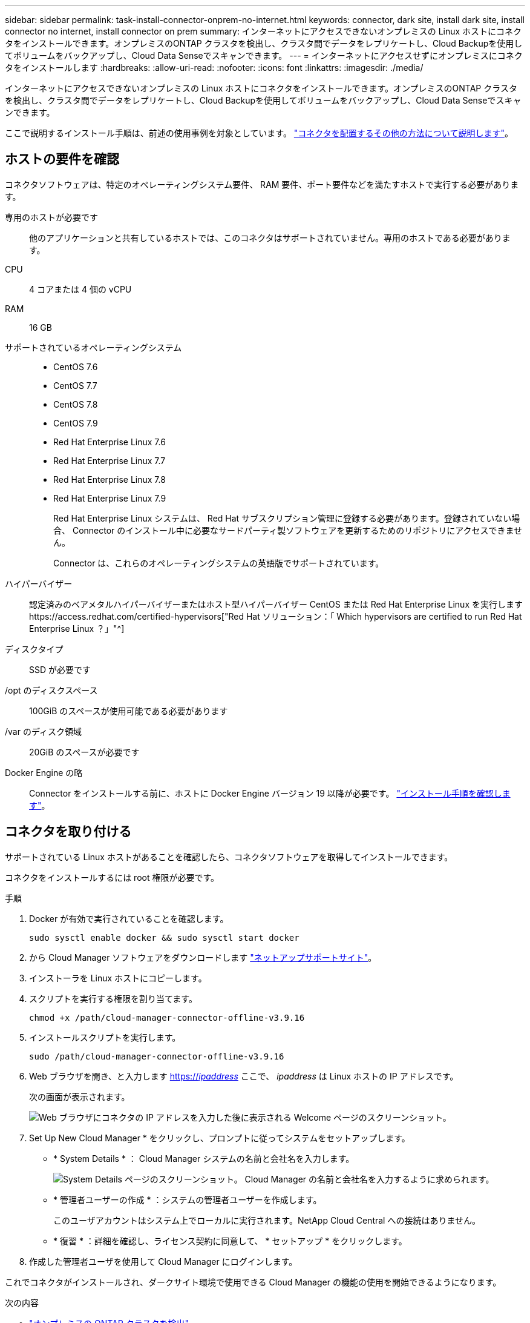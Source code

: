 ---
sidebar: sidebar 
permalink: task-install-connector-onprem-no-internet.html 
keywords: connector, dark site, install dark site, install connector no internet, install connector on prem 
summary: インターネットにアクセスできないオンプレミスの Linux ホストにコネクタをインストールできます。オンプレミスのONTAP クラスタを検出し、クラスタ間でデータをレプリケートし、Cloud Backupを使用してボリュームをバックアップし、Cloud Data Senseでスキャンできます。 
---
= インターネットにアクセスせずにオンプレミスにコネクタをインストールします
:hardbreaks:
:allow-uri-read: 
:nofooter: 
:icons: font
:linkattrs: 
:imagesdir: ./media/


[role="lead"]
インターネットにアクセスできないオンプレミスの Linux ホストにコネクタをインストールできます。オンプレミスのONTAP クラスタを検出し、クラスタ間でデータをレプリケートし、Cloud Backupを使用してボリュームをバックアップし、Cloud Data Senseでスキャンできます。

ここで説明するインストール手順は、前述の使用事例を対象としています。 link:concept-connectors.html#how-to-create-a-connector["コネクタを配置するその他の方法について説明します"]。



== ホストの要件を確認

コネクタソフトウェアは、特定のオペレーティングシステム要件、 RAM 要件、ポート要件などを満たすホストで実行する必要があります。

専用のホストが必要です:: 他のアプリケーションと共有しているホストでは、このコネクタはサポートされていません。専用のホストである必要があります。
CPU:: 4 コアまたは 4 個の vCPU
RAM:: 16 GB
サポートされているオペレーティングシステム::
+
--
* CentOS 7.6
* CentOS 7.7
* CentOS 7.8
* CentOS 7.9
* Red Hat Enterprise Linux 7.6
* Red Hat Enterprise Linux 7.7
* Red Hat Enterprise Linux 7.8
* Red Hat Enterprise Linux 7.9
+
Red Hat Enterprise Linux システムは、 Red Hat サブスクリプション管理に登録する必要があります。登録されていない場合、 Connector のインストール中に必要なサードパーティ製ソフトウェアを更新するためのリポジトリにアクセスできません。

+
Connector は、これらのオペレーティングシステムの英語版でサポートされています。



--
ハイパーバイザー:: 認定済みのベアメタルハイパーバイザーまたはホスト型ハイパーバイザー CentOS または Red Hat Enterprise Linux を実行しますhttps://access.redhat.com/certified-hypervisors["Red Hat ソリューション：「 Which hypervisors are certified to run Red Hat Enterprise Linux ？」"^]
ディスクタイプ:: SSD が必要です
/opt のディスクスペース:: 100GiB のスペースが使用可能である必要があります
/var のディスク領域:: 20GiB のスペースが必要です
Docker Engine の略:: Connector をインストールする前に、ホストに Docker Engine バージョン 19 以降が必要です。 https://docs.docker.com/engine/install/["インストール手順を確認します"^]。




== コネクタを取り付ける

サポートされている Linux ホストがあることを確認したら、コネクタソフトウェアを取得してインストールできます。

コネクタをインストールするには root 権限が必要です。

.手順
. Docker が有効で実行されていることを確認します。
+
[source, cli]
----
sudo sysctl enable docker && sudo sysctl start docker
----
. から Cloud Manager ソフトウェアをダウンロードします https://mysupport.netapp.com/site/products/all/details/cloud-manager/downloads-tab["ネットアップサポートサイト"^]。
. インストーラを Linux ホストにコピーします。
. スクリプトを実行する権限を割り当てます。
+
[source, cli]
----
chmod +x /path/cloud-manager-connector-offline-v3.9.16
----
. インストールスクリプトを実行します。
+
[source, cli]
----
sudo /path/cloud-manager-connector-offline-v3.9.16
----
. Web ブラウザを開き、と入力します https://_ipaddress_[] ここで、 _ipaddress_ は Linux ホストの IP アドレスです。
+
次の画面が表示されます。

+
image:screenshot-onprem-darksite-welcome.png["Web ブラウザにコネクタの IP アドレスを入力した後に表示される Welcome ページのスクリーンショット。"]

. Set Up New Cloud Manager * をクリックし、プロンプトに従ってシステムをセットアップします。
+
** * System Details * ： Cloud Manager システムの名前と会社名を入力します。
+
image:screenshot-onprem-darksite-details.png["System Details ページのスクリーンショット。 Cloud Manager の名前と会社名を入力するように求められます。"]

** * 管理者ユーザーの作成 * ：システムの管理者ユーザーを作成します。
+
このユーザアカウントはシステム上でローカルに実行されます。NetApp Cloud Central への接続はありません。

** * 復習 * ：詳細を確認し、ライセンス契約に同意して、 * セットアップ * をクリックします。


. 作成した管理者ユーザを使用して Cloud Manager にログインします。


これでコネクタがインストールされ、ダークサイト環境で使用できる Cloud Manager の機能の使用を開始できるようになります。

.次の内容
* https://docs.netapp.com/us-en/cloud-manager-ontap-onprem/task-discovering-ontap.html["オンプレミスの ONTAP クラスタを検出"^]
* https://docs.netapp.com/us-en/cloud-manager-replication/task-replicating-data.html["オンプレミスの ONTAP クラスタ間でデータをレプリケート"^]
* https://docs.netapp.com/us-en/cloud-manager-backup-restore/task-backup-onprem-private-cloud.html["クラウドバックアップを使用して、オンプレミスのONTAP ボリュームのデータをStorageGRID にバックアップします"^]
* https://docs.netapp.com/us-en/cloud-manager-data-sense/task-deploy-compliance-dark-site.html["クラウドデータセンスを使用してオンプレミスのONTAP ボリュームデータをスキャン"^]


新しいバージョンの Connector ソフトウェアが利用可能になると、ソフトウェアはネットアップサポートサイトにアップロードされます。 link:task-managing-connectors.html["コネクタをアップグレードする方法について説明します"]。
